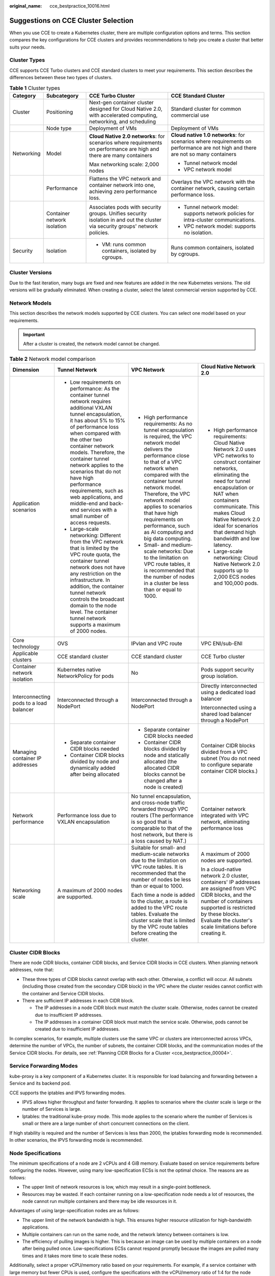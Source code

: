 :original_name: cce_bestpractice_10016.html

.. _cce_bestpractice_10016:

Suggestions on CCE Cluster Selection
====================================

When you use CCE to create a Kubernetes cluster, there are multiple configuration options and terms. This section compares the key configurations for CCE clusters and provides recommendations to help you create a cluster that better suits your needs.

Cluster Types
-------------

CCE supports CCE Turbo clusters and CCE standard clusters to meet your requirements. This section describes the differences between these two types of clusters.

.. table:: **Table 1** Cluster types

   +-----------------+-----------------------------+--------------------------------------------------------------------------------------------------------------------------------+----------------------------------------------------------------------------------------------------------------------------------+
   | Category        | Subcategory                 | CCE Turbo Cluster                                                                                                              | CCE Standard Cluster                                                                                                             |
   +=================+=============================+================================================================================================================================+==================================================================================================================================+
   | Cluster         | Positioning                 | Next-gen container cluster designed for Cloud Native 2.0, with accelerated computing, networking, and scheduling               | Standard cluster for common commercial use                                                                                       |
   +-----------------+-----------------------------+--------------------------------------------------------------------------------------------------------------------------------+----------------------------------------------------------------------------------------------------------------------------------+
   |                 | Node type                   | Deployment of VMs                                                                                                              | Deployment of VMs                                                                                                                |
   +-----------------+-----------------------------+--------------------------------------------------------------------------------------------------------------------------------+----------------------------------------------------------------------------------------------------------------------------------+
   | Networking      | Model                       | **Cloud Native 2.0 networks**: for scenarios where requirements on performance are high and there are many containers          | **Cloud native 1.0 networks**: for scenarios where requirements on performance are not high and there are not so many containers |
   |                 |                             |                                                                                                                                |                                                                                                                                  |
   |                 |                             | Max networking scale: 2,000 nodes                                                                                              | -  Tunnel network model                                                                                                          |
   |                 |                             |                                                                                                                                | -  VPC network model                                                                                                             |
   +-----------------+-----------------------------+--------------------------------------------------------------------------------------------------------------------------------+----------------------------------------------------------------------------------------------------------------------------------+
   |                 | Performance                 | Flattens the VPC network and container network into one, achieving zero performance loss.                                      | Overlays the VPC network with the container network, causing certain performance loss.                                           |
   +-----------------+-----------------------------+--------------------------------------------------------------------------------------------------------------------------------+----------------------------------------------------------------------------------------------------------------------------------+
   |                 | Container network isolation | Associates pods with security groups. Unifies security isolation in and out the cluster via security groups' network policies. | -  Tunnel network model: supports network policies for intra-cluster communications.                                             |
   |                 |                             |                                                                                                                                | -  VPC network model: supports no isolation.                                                                                     |
   +-----------------+-----------------------------+--------------------------------------------------------------------------------------------------------------------------------+----------------------------------------------------------------------------------------------------------------------------------+
   | Security        | Isolation                   | -  VM: runs common containers, isolated by cgroups.                                                                            | Runs common containers, isolated by cgroups.                                                                                     |
   +-----------------+-----------------------------+--------------------------------------------------------------------------------------------------------------------------------+----------------------------------------------------------------------------------------------------------------------------------+

Cluster Versions
----------------

Due to the fast iteration, many bugs are fixed and new features are added in the new Kubernetes versions. The old versions will be gradually eliminated. When creating a cluster, select the latest commercial version supported by CCE.

.. _cce_bestpractice_10016__section13189203510317:

Network Models
--------------

This section describes the network models supported by CCE clusters. You can select one model based on your requirements.

.. important::

   After a cluster is created, the network model cannot be changed.

.. table:: **Table 2** Network model comparison

   +-----------------------------------------+---------------------------------------------------------------------------------------------------------------------------------------------------------------------------------------------------------------------------------------------------------------------------------------------------------------------------------------------------------------------------------------------------------------------------------------------------+---------------------------------------------------------------------------------------------------------------------------------------------------------------------------------------------------------------------------------------------------------------------------------------------------------------------------------------------------------------+-----------------------------------------------------------------------------------------------------------------------------------------------------------------------------------------------------------------------------------------------------------------------------------------------------+
   | Dimension                               | Tunnel Network                                                                                                                                                                                                                                                                                                                                                                                                                                    | VPC Network                                                                                                                                                                                                                                                                                                                                                   | Cloud Native Network 2.0                                                                                                                                                                                                                                                                            |
   +=========================================+===================================================================================================================================================================================================================================================================================================================================================================================================================================================+===============================================================================================================================================================================================================================================================================================================================================================+=====================================================================================================================================================================================================================================================================================================+
   | Application scenarios                   | -  Low requirements on performance: As the container tunnel network requires additional VXLAN tunnel encapsulation, it has about 5% to 15% of performance loss when compared with the other two container network models. Therefore, the container tunnel network applies to the scenarios that do not have high performance requirements, such as web applications, and middle-end and back-end services with a small number of access requests. | -  High performance requirements: As no tunnel encapsulation is required, the VPC network model delivers the performance close to that of a VPC network when compared with the container tunnel network model. Therefore, the VPC network model applies to scenarios that have high requirements on performance, such as AI computing and big data computing. | -  High performance requirements: Cloud Native Network 2.0 uses VPC networks to construct container networks, eliminating the need for tunnel encapsulation or NAT when containers communicate. This makes Cloud Native Network 2.0 ideal for scenarios that demand high bandwidth and low latency. |
   |                                         | -  Large-scale networking: Different from the VPC network that is limited by the VPC route quota, the container tunnel network does not have any restriction on the infrastructure. In addition, the container tunnel network controls the broadcast domain to the node level. The container tunnel network supports a maximum of 2000 nodes.                                                                                                     | -  Small- and medium-scale networks: Due to the limitation on VPC route tables, it is recommended that the number of nodes in a cluster be less than or equal to 1000.                                                                                                                                                                                        | -  Large-scale networking: Cloud Native Network 2.0 supports up to 2,000 ECS nodes and 100,000 pods.                                                                                                                                                                                                |
   +-----------------------------------------+---------------------------------------------------------------------------------------------------------------------------------------------------------------------------------------------------------------------------------------------------------------------------------------------------------------------------------------------------------------------------------------------------------------------------------------------------+---------------------------------------------------------------------------------------------------------------------------------------------------------------------------------------------------------------------------------------------------------------------------------------------------------------------------------------------------------------+-----------------------------------------------------------------------------------------------------------------------------------------------------------------------------------------------------------------------------------------------------------------------------------------------------+
   | Core technology                         | OVS                                                                                                                                                                                                                                                                                                                                                                                                                                               | IPvlan and VPC route                                                                                                                                                                                                                                                                                                                                          | VPC ENI/sub-ENI                                                                                                                                                                                                                                                                                     |
   +-----------------------------------------+---------------------------------------------------------------------------------------------------------------------------------------------------------------------------------------------------------------------------------------------------------------------------------------------------------------------------------------------------------------------------------------------------------------------------------------------------+---------------------------------------------------------------------------------------------------------------------------------------------------------------------------------------------------------------------------------------------------------------------------------------------------------------------------------------------------------------+-----------------------------------------------------------------------------------------------------------------------------------------------------------------------------------------------------------------------------------------------------------------------------------------------------+
   | Applicable clusters                     | CCE standard cluster                                                                                                                                                                                                                                                                                                                                                                                                                              | CCE standard cluster                                                                                                                                                                                                                                                                                                                                          | CCE Turbo cluster                                                                                                                                                                                                                                                                                   |
   +-----------------------------------------+---------------------------------------------------------------------------------------------------------------------------------------------------------------------------------------------------------------------------------------------------------------------------------------------------------------------------------------------------------------------------------------------------------------------------------------------------+---------------------------------------------------------------------------------------------------------------------------------------------------------------------------------------------------------------------------------------------------------------------------------------------------------------------------------------------------------------+-----------------------------------------------------------------------------------------------------------------------------------------------------------------------------------------------------------------------------------------------------------------------------------------------------+
   | Container network isolation             | Kubernetes native NetworkPolicy for pods                                                                                                                                                                                                                                                                                                                                                                                                          | No                                                                                                                                                                                                                                                                                                                                                            | Pods support security group isolation.                                                                                                                                                                                                                                                              |
   +-----------------------------------------+---------------------------------------------------------------------------------------------------------------------------------------------------------------------------------------------------------------------------------------------------------------------------------------------------------------------------------------------------------------------------------------------------------------------------------------------------+---------------------------------------------------------------------------------------------------------------------------------------------------------------------------------------------------------------------------------------------------------------------------------------------------------------------------------------------------------------+-----------------------------------------------------------------------------------------------------------------------------------------------------------------------------------------------------------------------------------------------------------------------------------------------------+
   | Interconnecting pods to a load balancer | Interconnected through a NodePort                                                                                                                                                                                                                                                                                                                                                                                                                 | Interconnected through a NodePort                                                                                                                                                                                                                                                                                                                             | Directly interconnected using a dedicated load balancer                                                                                                                                                                                                                                             |
   |                                         |                                                                                                                                                                                                                                                                                                                                                                                                                                                   |                                                                                                                                                                                                                                                                                                                                                               |                                                                                                                                                                                                                                                                                                     |
   |                                         |                                                                                                                                                                                                                                                                                                                                                                                                                                                   |                                                                                                                                                                                                                                                                                                                                                               | Interconnected using a shared load balancer through a NodePort                                                                                                                                                                                                                                      |
   +-----------------------------------------+---------------------------------------------------------------------------------------------------------------------------------------------------------------------------------------------------------------------------------------------------------------------------------------------------------------------------------------------------------------------------------------------------------------------------------------------------+---------------------------------------------------------------------------------------------------------------------------------------------------------------------------------------------------------------------------------------------------------------------------------------------------------------------------------------------------------------+-----------------------------------------------------------------------------------------------------------------------------------------------------------------------------------------------------------------------------------------------------------------------------------------------------+
   | Managing container IP addresses         | -  Separate container CIDR blocks needed                                                                                                                                                                                                                                                                                                                                                                                                          | -  Separate container CIDR blocks needed                                                                                                                                                                                                                                                                                                                      | Container CIDR blocks divided from a VPC subnet (You do not need to configure separate container CIDR blocks.)                                                                                                                                                                                      |
   |                                         | -  Container CIDR blocks divided by node and dynamically added after being allocated                                                                                                                                                                                                                                                                                                                                                              | -  Container CIDR blocks divided by node and statically allocated (the allocated CIDR blocks cannot be changed after a node is created)                                                                                                                                                                                                                       |                                                                                                                                                                                                                                                                                                     |
   +-----------------------------------------+---------------------------------------------------------------------------------------------------------------------------------------------------------------------------------------------------------------------------------------------------------------------------------------------------------------------------------------------------------------------------------------------------------------------------------------------------+---------------------------------------------------------------------------------------------------------------------------------------------------------------------------------------------------------------------------------------------------------------------------------------------------------------------------------------------------------------+-----------------------------------------------------------------------------------------------------------------------------------------------------------------------------------------------------------------------------------------------------------------------------------------------------+
   | Network performance                     | Performance loss due to VXLAN encapsulation                                                                                                                                                                                                                                                                                                                                                                                                       | No tunnel encapsulation, and cross-node traffic forwarded through VPC routers (The performance is so good that is comparable to that of the host network, but there is a loss caused by NAT.)                                                                                                                                                                 | Container network integrated with VPC network, eliminating performance loss                                                                                                                                                                                                                         |
   +-----------------------------------------+---------------------------------------------------------------------------------------------------------------------------------------------------------------------------------------------------------------------------------------------------------------------------------------------------------------------------------------------------------------------------------------------------------------------------------------------------+---------------------------------------------------------------------------------------------------------------------------------------------------------------------------------------------------------------------------------------------------------------------------------------------------------------------------------------------------------------+-----------------------------------------------------------------------------------------------------------------------------------------------------------------------------------------------------------------------------------------------------------------------------------------------------+
   | Networking scale                        | A maximum of 2000 nodes are supported.                                                                                                                                                                                                                                                                                                                                                                                                            | Suitable for small- and medium-scale networks due to the limitation on VPC route tables. It is recommended that the number of nodes be less than or equal to 1000.                                                                                                                                                                                            | A maximum of 2000 nodes are supported.                                                                                                                                                                                                                                                              |
   |                                         |                                                                                                                                                                                                                                                                                                                                                                                                                                                   |                                                                                                                                                                                                                                                                                                                                                               |                                                                                                                                                                                                                                                                                                     |
   |                                         |                                                                                                                                                                                                                                                                                                                                                                                                                                                   | Each time a node is added to the cluster, a route is added to the VPC route tables. Evaluate the cluster scale that is limited by the VPC route tables before creating the cluster.                                                                                                                                                                           | In a cloud-native network 2.0 cluster, containers' IP addresses are assigned from VPC CIDR blocks, and the number of containers supported is restricted by these blocks. Evaluate the cluster's scale limitations before creating it.                                                               |
   +-----------------------------------------+---------------------------------------------------------------------------------------------------------------------------------------------------------------------------------------------------------------------------------------------------------------------------------------------------------------------------------------------------------------------------------------------------------------------------------------------------+---------------------------------------------------------------------------------------------------------------------------------------------------------------------------------------------------------------------------------------------------------------------------------------------------------------------------------------------------------------+-----------------------------------------------------------------------------------------------------------------------------------------------------------------------------------------------------------------------------------------------------------------------------------------------------+

Cluster CIDR Blocks
-------------------

There are node CIDR blocks, container CIDR blocks, and Service CIDR blocks in CCE clusters. When planning network addresses, note that:

-  These three types of CIDR blocks cannot overlap with each other. Otherwise, a conflict will occur. All subnets (including those created from the secondary CIDR block) in the VPC where the cluster resides cannot conflict with the container and Service CIDR blocks.
-  There are sufficient IP addresses in each CIDR block.

   -  The IP addresses in a node CIDR block must match the cluster scale. Otherwise, nodes cannot be created due to insufficient IP addresses.
   -  The IP addresses in a container CIDR block must match the service scale. Otherwise, pods cannot be created due to insufficient IP addresses.

In complex scenarios, for example, multiple clusters use the same VPC or clusters are interconnected across VPCs, determine the number of VPCs, the number of subnets, the container CIDR blocks, and the communication modes of the Service CIDR blocks. For details, see :ref:`Planning CIDR Blocks for a Cluster <cce_bestpractice_00004>`.

Service Forwarding Modes
------------------------

kube-proxy is a key component of a Kubernetes cluster. It is responsible for load balancing and forwarding between a Service and its backend pod.

CCE supports the iptables and IPVS forwarding modes.

-  IPVS allows higher throughput and faster forwarding. It applies to scenarios where the cluster scale is large or the number of Services is large.
-  Iptables: the traditional kube-proxy mode. This mode applies to the scenario where the number of Services is small or there are a large number of short concurrent connections on the client.

If high stability is required and the number of Services is less than 2000, the iptables forwarding mode is recommended. In other scenarios, the IPVS forwarding mode is recommended.

Node Specifications
-------------------

The minimum specifications of a node are 2 vCPUs and 4 GiB memory. Evaluate based on service requirements before configuring the nodes. However, using many low-specification ECSs is not the optimal choice. The reasons are as follows:

-  The upper limit of network resources is low, which may result in a single-point bottleneck.
-  Resources may be wasted. If each container running on a low-specification node needs a lot of resources, the node cannot run multiple containers and there may be idle resources in it.

Advantages of using large-specification nodes are as follows:

-  The upper limit of the network bandwidth is high. This ensures higher resource utilization for high-bandwidth applications.
-  Multiple containers can run on the same node, and the network latency between containers is low.
-  The efficiency of pulling images is higher. This is because an image can be used by multiple containers on a node after being pulled once. Low-specifications ECSs cannot respond promptly because the images are pulled many times and it takes more time to scale these nodes.

Additionally, select a proper vCPU/memory ratio based on your requirements. For example, if a service container with large memory but fewer CPUs is used, configure the specifications with the vCPU/memory ratio of 1:4 for the node where the container resides to reduce resource waste.

Container Engines
-----------------

CCE supports the containerd and Docker container engines. **containerd is recommended for its shorter traces, fewer components, higher stability, and less consumption of node resources**. Since Kubernetes 1.24, Dockershim is removed and Docker is no longer supported by default. For details, see `Kubernetes is Moving on From Dockershim: Commitments and Next Steps <https://kubernetes.io/blog/2022/01/07/kubernetes-is-moving-on-from-dockershim/>`__. CCE clusters 1.27 do not support the Docker container engine.

Use containerd in typical scenarios. The Docker container engine is supported only in the following scenarios:

-  Docker in Docker (usually in CI scenarios)
-  Running the Docker commands on the nodes
-  Calling Docker APIs

Node OS
-------

Service container runtimes share the kernel and underlying calls of nodes. To ensure compatibility, select a Linux distribution version that is the same as or close to that of the final service container image for the node OS.

